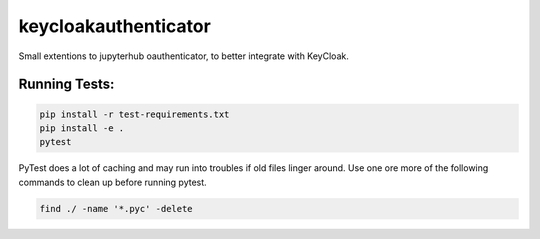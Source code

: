 keycloakauthenticator
=====================

Small extentions to jupyterhub oauthenticator, to better integrate with KeyCloak.


Running Tests:
--------------

.. code-block:: bash

    pip install -r test-requirements.txt
    pip install -e .
    pytest

PyTest does a lot of caching and may run into troubles if old files linger around.
Use one ore more of the following commands to clean up before running pytest.

.. code-block:: bash

    find ./ -name '*.pyc' -delete
